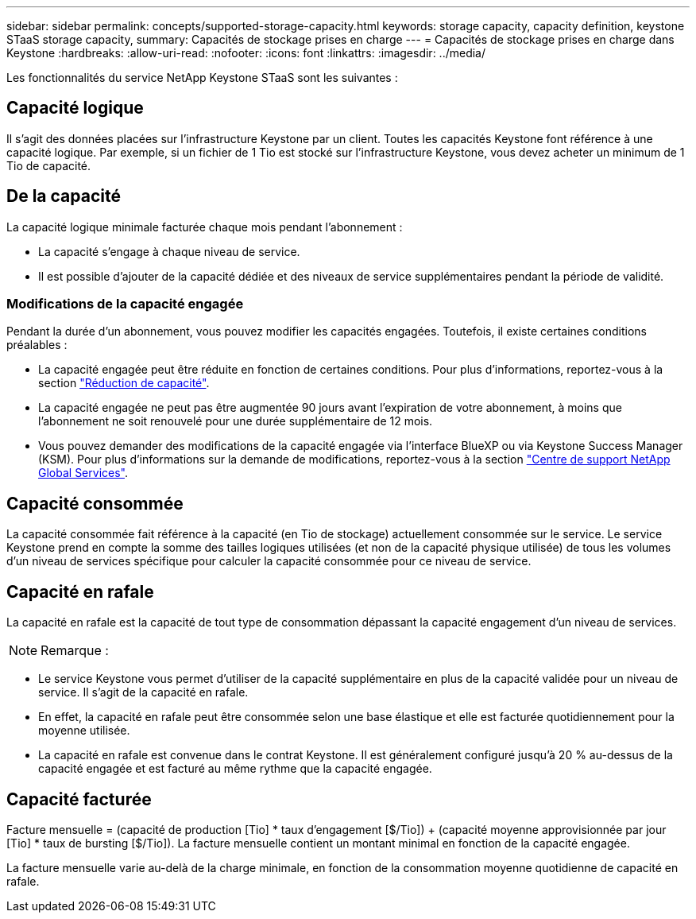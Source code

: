 ---
sidebar: sidebar 
permalink: concepts/supported-storage-capacity.html 
keywords: storage capacity, capacity definition, keystone STaaS storage capacity, 
summary: Capacités de stockage prises en charge 
---
= Capacités de stockage prises en charge dans Keystone
:hardbreaks:
:allow-uri-read: 
:nofooter: 
:icons: font
:linkattrs: 
:imagesdir: ../media/


[role="lead"]
Les fonctionnalités du service NetApp Keystone STaaS sont les suivantes :



== Capacité logique

Il s'agit des données placées sur l'infrastructure Keystone par un client. Toutes les capacités Keystone font référence à une capacité logique. Par exemple, si un fichier de 1 Tio est stocké sur l'infrastructure Keystone, vous devez acheter un minimum de 1 Tio de capacité.



== De la capacité

La capacité logique minimale facturée chaque mois pendant l'abonnement :

* La capacité s'engage à chaque niveau de service.
* Il est possible d'ajouter de la capacité dédiée et des niveaux de service supplémentaires pendant la période de validité.




=== Modifications de la capacité engagée

Pendant la durée d'un abonnement, vous pouvez modifier les capacités engagées. Toutefois, il existe certaines conditions préalables :

* La capacité engagée peut être réduite en fonction de certaines conditions. Pour plus d'informations, reportez-vous à la section link:../concepts/capacity-requirements.html["Réduction de capacité"].
* La capacité engagée ne peut pas être augmentée 90 jours avant l'expiration de votre abonnement, à moins que l'abonnement ne soit renouvelé pour une durée supplémentaire de 12 mois.
* Vous pouvez demander des modifications de la capacité engagée via l'interface BlueXP ou via Keystone Success Manager (KSM). Pour plus d'informations sur la demande de modifications, reportez-vous à la section link:../concepts/gssc.html["Centre de support NetApp Global Services"].




== Capacité consommée

La capacité consommée fait référence à la capacité (en Tio de stockage) actuellement consommée sur le service. Le service Keystone prend en compte la somme des tailles logiques utilisées (et non de la capacité physique utilisée) de tous les volumes d'un niveau de services spécifique pour calculer la capacité consommée pour ce niveau de service.



== Capacité en rafale

La capacité en rafale est la capacité de tout type de consommation dépassant la capacité engagement d'un niveau de services.


NOTE: Remarque :

* Le service Keystone vous permet d'utiliser de la capacité supplémentaire en plus de la capacité validée pour un niveau de service. Il s'agit de la capacité en rafale.
* En effet, la capacité en rafale peut être consommée selon une base élastique et elle est facturée quotidiennement pour la moyenne utilisée.
* La capacité en rafale est convenue dans le contrat Keystone. Il est généralement configuré jusqu'à 20 % au-dessus de la capacité engagée et est facturé au même rythme que la capacité engagée.




== Capacité facturée

Facture mensuelle = (capacité de production [Tio] * taux d'engagement [$/Tio]) + (capacité moyenne approvisionnée par jour [Tio] * taux de bursting [$/Tio]). La facture mensuelle contient un montant minimal en fonction de la capacité engagée.

La facture mensuelle varie au-delà de la charge minimale, en fonction de la consommation moyenne quotidienne de capacité en rafale.
